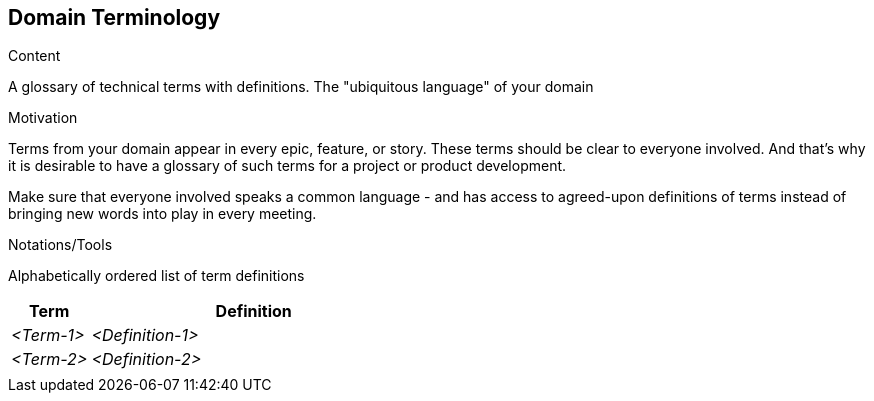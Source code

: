 [[section-domain-terminology]]
== Domain Terminology

[role="re42help"]
****
.Content
A glossary of technical terms with definitions. The "ubiquitous language" of your domain

.Motivation
Terms from your domain appear in every epic, feature, or story. These terms should be clear to everyone involved. And that's why it is desirable to have a glossary of such terms for a project or product development.

Make sure that everyone involved speaks a common language - and has access to agreed-upon definitions of terms instead of bringing new words into play in every meeting.

.Notations/Tools
Alphabetically ordered list of term definitions


// .More Information
//
// https://docs.req42.de/section-xxx in the online documentation
****

[cols="12,50" options="header"]
|===
|Term |Definition
| _<Term-1>_ |_<Definition-1>_
| _<Term-2>_ |_<Definition-2>_
|            |
|===
